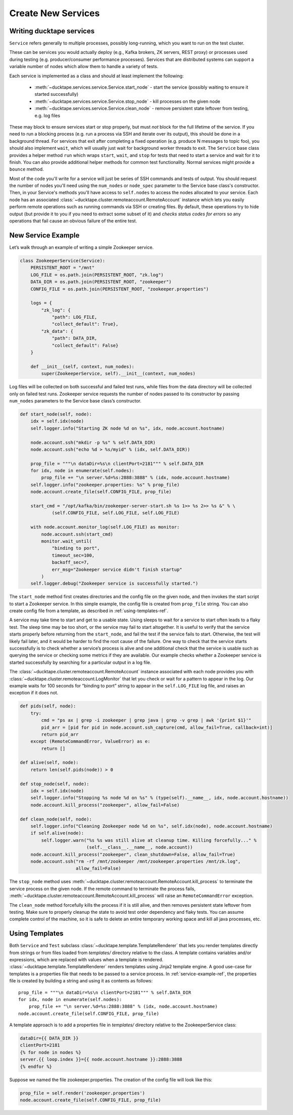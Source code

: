 .. _topics-new_services:

===================
Create New Services
===================

Writing ducktape services
=============================

``Service`` refers generally to multiple processes, possibly long-running, which you
want to run on the test cluster.

These can be services you would actually deploy (e.g., Kafka brokers, ZK servers, REST proxy) or processes used during testing (e.g. producer/consumer performance processes). Services that are distributed systems can support a variable number of nodes which allow them to handle a variety of tests.

Each service is implemented as a class and should at least implement the following:

    * :meth:`~ducktape.services.service.Service.start_node` - start the service (possibly waiting to ensure it started successfully)

    * :meth:`~ducktape.services.service.Service.stop_node` - kill processes on the given node

    * :meth:`~ducktape.services.service.Service.clean_node` - remove persistent state leftover from testing, e.g. log files

These may block to ensure services start or stop properly, but must *not* block for the full lifetime of the service. If you need to run a blocking process (e.g. run a process via SSH and iterate over its output), this should be done in a background thread. For services that exit after completing a fixed operation (e.g. produce N messages to topic foo), you should also implement ``wait``, which will usually just wait for background worker threads to exit. The ``Service`` base class provides a helper method ``run`` which wraps ``start``, ``wait``, and ``stop`` for tests that need to start a service and wait for it to finish. You can also provide additional helper methods for common test functionality. Normal services might provide a ``bounce`` method.

Most of the code you'll write for a service will just be series of SSH commands and tests of output. You should request the number of nodes you'll need using the ``num_nodes`` or ``node_spec`` parameter to the Service base class's constructor. Then, in your Service's methods you'll have access to ``self.nodes`` to access the nodes allocated to your service. Each node has an associated :class:`~ducktape.cluster.remoteaccount.RemoteAccount` instance which lets you easily perform remote operations such as running commands via SSH or creating files. By default, these operations try to hide output (but provide it to you if you need to extract some subset of it) and *checks status codes for errors* so any operations that fail cause an obvious failure of the entire test.

.. _service-example-ref:

New Service Example
===================

Let’s walk through an example of writing a simple Zookeeper service.

.. code-block:: python

    class ZookeeperService(Service):
        PERSISTENT_ROOT = "/mnt"
        LOG_FILE = os.path.join(PERSISTENT_ROOT, "zk.log")
        DATA_DIR = os.path.join(PERSISTENT_ROOT, "zookeeper")
        CONFIG_FILE = os.path.join(PERSISTENT_ROOT, "zookeeper.properties")

        logs = {
            "zk_log": {
                "path": LOG_FILE,
                "collect_default": True},
            "zk_data": {
                "path": DATA_DIR,
                "collect_default": False}
        }

        def __init__(self, context, num_nodes):
            super(ZookeeperService, self).__init__(context, num_nodes)


Log files will be collected on both successful and failed test runs, while files from the data directory will be collected only on failed test runs. Zookeeper service requests the number of nodes passed to its constructor by passing ``num_nodes`` parameters to the Service base class’s constructor.

.. code-block:: python

        def start_node(self, node):
            idx = self.idx(node)
            self.logger.info("Starting ZK node %d on %s", idx, node.account.hostname)

            node.account.ssh("mkdir -p %s" % self.DATA_DIR)
            node.account.ssh("echo %d > %s/myid" % (idx, self.DATA_DIR))

            prop_file = """\n dataDir=%s\n clientPort=2181""" % self.DATA_DIR
            for idx, node in enumerate(self.nodes):
                prop_file += "\n server.%d=%s:2888:3888" % (idx, node.account.hostname)
            self.logger.info("zookeeper.properties: %s" % prop_file)
            node.account.create_file(self.CONFIG_FILE, prop_file)

            start_cmd = "/opt/kafka/bin/zookeeper-server-start.sh %s 1>> %s 2>> %s &" % \
                    (self.CONFIG_FILE, self.LOG_FILE, self.LOG_FILE)

            with node.account.monitor_log(self.LOG_FILE) as monitor:
                node.account.ssh(start_cmd)
                monitor.wait_until(
                    "binding to port",
                    timeout_sec=100,
                    backoff_sec=7,
                    err_msg="Zookeeper service didn't finish startup"
                )
            self.logger.debug("Zookeeper service is successfully started.")


The ``start_node`` method first creates directories and the config file on the given node, and then invokes the start script to start a Zookeeper service. In this simple example, the config file is created from ``prop_file`` string. You can also create config file from a template, as described in :ref:`using-templates-ref`.

A service may take time to start and get to a usable state. Using sleeps to wait for a service to start often leads to a flaky test. The sleep time may be too short, or the service may fail to start altogether. It is useful to verify that the service starts properly before returning from the ``start_node``, and fail the test if the service fails to start. Otherwise, the test will likely fail later, and it would be harder to find the root cause of the failure. One way to check that the service starts successfully is to check whether a service’s process is alive and one additional check that the service is usable such as querying the service or checking some metrics if they are available. Our example checks whether a Zookeeper service is started successfully by searching for a particular output in a log file.

The :class:`~ducktape.cluster.remoteaccount.RemoteAccount` instance associated with each node provides you with :class:`~ducktape.cluster.remoteaccount.LogMonitor` that let you check or wait for a pattern to appear in the log. Our example waits for 100 seconds for “binding to port” string to appear in the ``self.LOG_FILE`` log file, and raises an exception if it does not.

.. code-block:: python

    def pids(self, node):
        try:
            cmd = "ps ax | grep -i zookeeper | grep java | grep -v grep | awk '{print $1}'"
            pid_arr = [pid for pid in node.account.ssh_capture(cmd, allow_fail=True, callback=int)]
            return pid_arr
        except (RemoteCommandError, ValueError) as e:
            return []

    def alive(self, node):
        return len(self.pids(node)) > 0

    def stop_node(self, node):
        idx = self.idx(node)
        self.logger.info("Stopping %s node %d on %s" % (type(self).__name__, idx, node.account.hostname))
        node.account.kill_process("zookeeper", allow_fail=False)

    def clean_node(self, node):
        self.logger.info("Cleaning Zookeeper node %d on %s", self.idx(node), node.account.hostname)
        if self.alive(node):
            self.logger.warn("%s %s was still alive at cleanup time. Killing forcefully..." %
                             (self.__class__.__name__, node.account))
        node.account.kill_process("zookeeper", clean_shutdown=False, allow_fail=True)
        node.account.ssh("rm -rf /mnt/zookeeper /mnt/zookeeper.properties /mnt/zk.log",
                         allow_fail=False)


The ``stop_node`` method uses :meth:`~ducktape.cluster.remoteaccount.RemoteAccount.kill_process` to terminate the service process on the given node. If the remote command to terminate the process fails, :meth:`~ducktape.cluster.remoteaccount.RemoteAccount.kill_process` will raise an ``RemoteCommandError`` exception.

The ``clean_node`` method forcefully kills the process if it is still alive, and then removes persistent state leftover from testing. Make sure to properly cleanup the state to avoid test order dependency and flaky tests. You can assume complete control of the machine, so it is safe to delete an entire temporary working space and kill all java processes, etc.

.. _using-templates-ref:


Using Templates
===============

Both ``Service`` and ``Test`` subclass :class:`~ducktape.template.TemplateRenderer` that lets you render templates directly from strings or from files loaded from *templates/* directory relative to the class. A template contains variables and/or expressions, which are replaced with values when a template is rendered. :class:`~ducktape.template.TemplateRenderer` renders templates using Jinja2 template engine. A good use-case for templates is a properties file that needs to be passed to a service process. In :ref:`service-example-ref`, the properties file is created by building a string and using it as contents as follows::

        prop_file = """\n dataDir=%s\n clientPort=2181""" % self.DATA_DIR
        for idx, node in enumerate(self.nodes):
            prop_file += "\n server.%d=%s:2888:3888" % (idx, node.account.hostname)
        node.account.create_file(self.CONFIG_FILE, prop_file)

A template approach is to add a properties file in *templates/* directory relative to the ZookeeperService class:

.. code-block:: rst

    dataDir={{ DATA_DIR }}
    clientPort=2181
    {% for node in nodes %}
    server.{{ loop.index }}={{ node.account.hostname }}:2888:3888
    {% endfor %}


Suppose we named the file zookeeper.properties. The creation of the config file will look like this:

.. code-block:: python

        prop_file = self.render('zookeeper.properties')
        node.account.create_file(self.CONFIG_FILE, prop_file)
